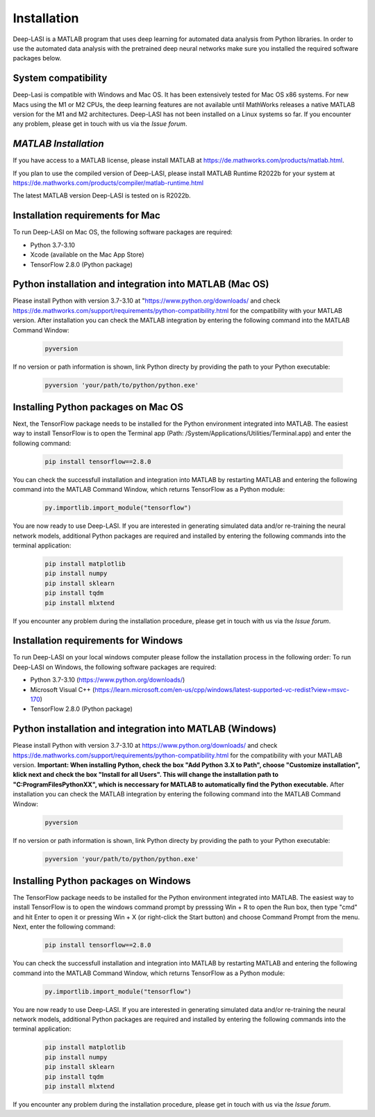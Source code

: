 Installation
=====

.. _installation:

Deep-LASI is a MATLAB program that uses deep learning for automated data analysis from Python libraries.
In order to use the automated data analysis with the pretrained deep neural networks make sure you installed the required software packages below.

System compatibility
------------

Deep-Lasi is compatible with Windows and Mac OS. It has been extensively tested for Mac OS x86 systems. For new Macs using the M1 or M2 CPUs, the deep learning features are not available until MathWorks releases a native MATLAB version for the M1 and M2 architectures.
Deep-LASI has not been installed on a Linux systems so far. If you encounter any problem, please
get in touch with us via the *Issue forum*.

*MATLAB Installation*
--------

If you have access to a MATLAB license, please install MATLAB at https://de.mathworks.com/products/matlab.html.

If you plan to use the compiled version of Deep-LASI, please install MATLAB Runtime R2022b for your system at https://de.mathworks.com/products/compiler/matlab-runtime.html

The latest MATLAB version Deep-LASI is tested on is R2022b.

Installation requirements for Mac
------------

.. image:: ./../figures/logos/mac.png
   :width: 50
   :alt: Mac OS Logo

To run Deep-LASI on Mac OS, the following software packages are required:

* Python 3.7-3.10
* Xcode (available on the Mac App Store)
* TensorFlow 2.8.0 (Python package)


Python installation and integration into MATLAB (Mac OS)
------------
Please install Python with version 3.7-3.10 at "https://www.python.org/downloads/ and check https://de.mathworks.com/support/requirements/python-compatibility.html for the compatibility with your MATLAB version.
After installation you can check the MATLAB integration by entering the following command into the MATLAB Command Window:

   .. code-block:: python
      
      pyversion
      
If no version or path information is shown, link Python directy by providing the path to your Python executable:

   .. code-block:: python
   
      pyversion 'your/path/to/python/python.exe'

Installing Python packages on Mac OS
------------
Next, the TensorFlow package needs to be installed for the Python environment integrated into MATLAB.
The easiest way to install TensorFlow is to open the Terminal app (Path: /System/Applications/Utilities/Terminal.app) and enter the following command:

   .. code-block:: python
   
      pip install tensorflow==2.8.0

You can check the successfull installation and integration into MATLAB by restarting MATLAB and entering the following command into the MATLAB Command Window, which returns TensorFlow as a Python module:

   .. code-block:: python
   
      py.importlib.import_module("tensorflow")

You are now ready to use Deep-LASI.
If you are interested in generating simulated data and/or re-training the neural network models, additional Python packages are required and installed by entering the following commands into the terminal application:

   .. code-block:: python
   
      pip install matplotlib
      pip install numpy
      pip install sklearn
      pip install tqdm
      pip install mlxtend

If you encounter any problem during the installation procedure, please
get in touch with us via the *Issue forum*.

Installation requirements for Windows
------------
.. image:: ./../figures/logos/windows.png
   :width: 50
   :alt: Windows Logo

To run Deep-LASI on your local windows computer please follow the 
installation process in the following order:
To run Deep-LASI on Windows, the following software packages are required:

* Python 3.7-3.10 (https://www.python.org/downloads/)
* Microsoft Visual C++ (https://learn.microsoft.com/en-us/cpp/windows/latest-supported-vc-redist?view=msvc-170)
* TensorFlow 2.8.0 (Python package)


Python installation and integration into MATLAB (Windows)
------------
Please install Python with version 3.7-3.10 at https://www.python.org/downloads/ and check https://de.mathworks.com/support/requirements/python-compatibility.html for the compatibility with your MATLAB version.
**Important: When installing Python, check the box "Add Python 3.X to Path", choose "Customize installation", klick next and check the box "Install for all Users". This will change the installation path to "C:\ProgramFiles\PythonXX", which is neccessary for MATLAB to automatically find the Python executable.**
After installation you can check the MATLAB integration by entering the following command into the MATLAB Command Window:

   .. code-block:: python
      
      pyversion
      
If no version or path information is shown, link Python directy by providing the path to your Python executable:

   .. code-block:: python
   
      pyversion 'your/path/to/python/python.exe'

Installing Python packages on Windows
------------
The TensorFlow package needs to be installed for the Python environment integrated into MATLAB.
The easiest way to install TensorFlow is to open the windows command prompt by presssing Win + R to open the Run box, then type "cmd" and hit Enter to open it or pressing Win + X (or right-click the Start button) and choose Command Prompt from the menu. 
Next, enter the following command:

   .. code-block:: python
   
      pip install tensorflow==2.8.0

You can check the successfull installation and integration into MATLAB by restarting MATLAB and entering the following command into the MATLAB Command Window, which returns TensorFlow as a Python module:

   .. code-block:: python
   
      py.importlib.import_module("tensorflow")

You are now ready to use Deep-LASI.
If you are interested in generating simulated data and/or re-training the neural network models, additional Python packages are required and installed by entering the following commands into the terminal application:

   .. code-block:: python
   
      pip install matplotlib
      pip install numpy
      pip install sklearn
      pip install tqdm
      pip install mlxtend

If you encounter any problem during the installation procedure, please
get in touch with us via the *Issue forum*.
